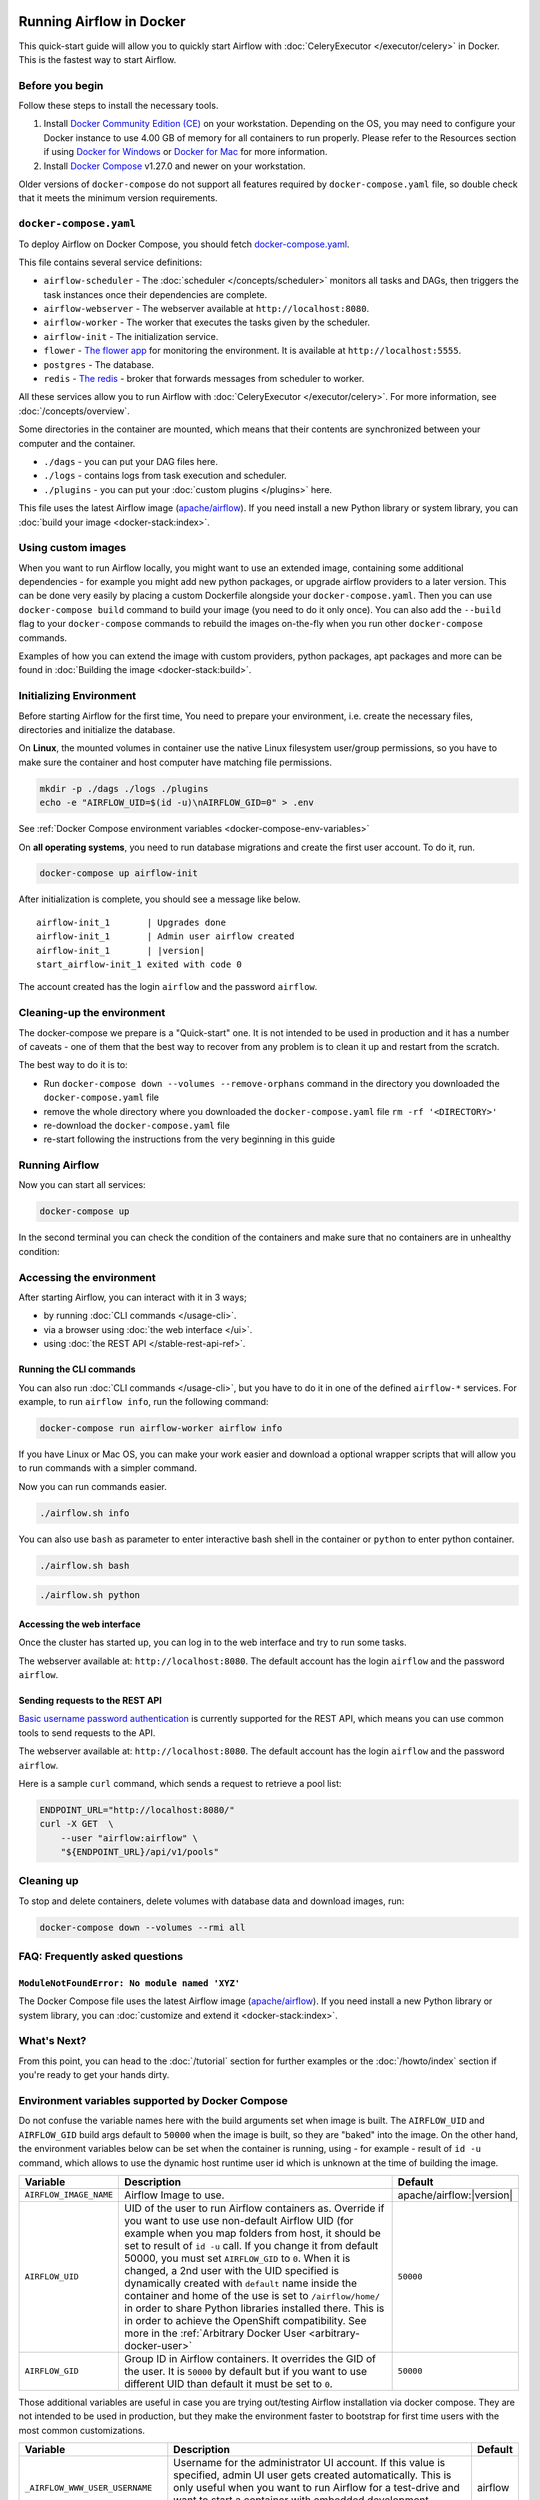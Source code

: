  .. Licensed to the Apache Software Foundation (ASF) under one
    or more contributor license agreements.  See the NOTICE file
    distributed with this work for additional information
    regarding copyright ownership.  The ASF licenses this file
    to you under the Apache License, Version 2.0 (the
    "License"); you may not use this file except in compliance
    with the License.  You may obtain a copy of the License at

 ..   http://www.apache.org/licenses/LICENSE-2.0

 .. Unless required by applicable law or agreed to in writing,
    software distributed under the License is distributed on an
    "AS IS" BASIS, WITHOUT WARRANTIES OR CONDITIONS OF ANY
    KIND, either express or implied.  See the License for the
    specific language governing permissions and limitations
    under the License.

.. _running-airflow-in-docker:

Running Airflow in Docker
#########################

This quick-start guide will allow you to quickly start Airflow with :doc:`CeleryExecutor </executor/celery>` in Docker. This is the fastest way to start Airflow.

Before you begin
================

Follow these steps to install the necessary tools.

1. Install `Docker Community Edition (CE) <https://docs.docker.com/engine/installation/>`__ on your workstation. Depending on the OS, you may need to configure your Docker instance to use 4.00 GB of memory for all containers to run properly. Please refer to the Resources section if using `Docker for Windows <https://docs.docker.com/docker-for-windows/#resources>`__ or `Docker for Mac <https://docs.docker.com/docker-for-mac/#resources>`__ for more information.
2. Install `Docker Compose <https://docs.docker.com/compose/install/>`__ v1.27.0 and newer on your workstation.

Older versions of ``docker-compose`` do not support all features required by ``docker-compose.yaml`` file, so double check that it meets the minimum version requirements.

``docker-compose.yaml``
=======================

To deploy Airflow on Docker Compose, you should fetch `docker-compose.yaml <../docker-compose.yaml>`__.

.. jinja:: quick_start_ctx

    .. code-block:: bash

        curl -LfO '{{ doc_root_url }}docker-compose.yaml'

This file contains several service definitions:

- ``airflow-scheduler`` - The :doc:`scheduler </concepts/scheduler>` monitors all tasks and DAGs, then triggers the
  task instances once their dependencies are complete.
- ``airflow-webserver`` - The webserver available at ``http://localhost:8080``.
- ``airflow-worker`` - The worker that executes the tasks given by the scheduler.
- ``airflow-init`` - The initialization service.
- ``flower`` - `The flower app <https://flower.readthedocs.io/en/latest/>`__ for monitoring the environment. It is available at ``http://localhost:5555``.
- ``postgres`` - The database.
- ``redis`` - `The redis <https://redis.io/>`__ - broker that forwards messages from scheduler to worker.

All these services allow you to run Airflow with :doc:`CeleryExecutor </executor/celery>`. For more information, see :doc:`/concepts/overview`.

Some directories in the container are mounted, which means that their contents are synchronized between your computer and the container.

- ``./dags`` - you can put your DAG files here.
- ``./logs`` - contains logs from task execution and scheduler.
- ``./plugins`` - you can put your :doc:`custom plugins </plugins>` here.

This file uses the latest Airflow image (`apache/airflow <https://hub.docker.com/r/apache/airflow>`__).
If you need install a new Python library or system library, you can :doc:`build your image <docker-stack:index>`.

Using custom images
===================

When you want to run Airflow locally, you might want to use an extended image, containing some additional dependencies - for
example you might add new python packages, or upgrade airflow providers to a later version. This can be done very easily
by placing a custom Dockerfile alongside your ``docker-compose.yaml``. Then you can use ``docker-compose build`` command
to build your image (you need to do it only once). You can also add the ``--build`` flag to your ``docker-compose`` commands
to rebuild the images on-the-fly when you run other ``docker-compose`` commands.

Examples of how you can extend the image with custom providers, python packages,
apt packages and more can be found in :doc:`Building the image <docker-stack:build>`.

.. _initializing_docker_compose_environment:

Initializing Environment
========================

Before starting Airflow for the first time, You need to prepare your environment, i.e. create the necessary files, directories and initialize the database.

On **Linux**, the mounted volumes in container use the native Linux filesystem user/group permissions, so you have to make sure the container and host computer have matching file permissions.

.. code-block:: bash

    mkdir -p ./dags ./logs ./plugins
    echo -e "AIRFLOW_UID=$(id -u)\nAIRFLOW_GID=0" > .env

See :ref:`Docker Compose environment variables <docker-compose-env-variables>`

On **all operating systems**, you need to run database migrations and create the first user account. To do it, run.

.. code-block:: bash

    docker-compose up airflow-init

After initialization is complete, you should see a message like below.

.. parsed-literal::

    airflow-init_1       | Upgrades done
    airflow-init_1       | Admin user airflow created
    airflow-init_1       | |version|
    start_airflow-init_1 exited with code 0

The account created has the login ``airflow`` and the password ``airflow``.

Cleaning-up the environment
===========================

The docker-compose we prepare is a "Quick-start" one. It is not intended to be used in production
and it has a number of caveats - one of them that the best way to recover from any problem is to clean it
up and restart from the scratch.

The best way to do it is to:

* Run ``docker-compose down --volumes --remove-orphans`` command in the directory you downloaded the
  ``docker-compose.yaml`` file
* remove the whole directory where you downloaded the ``docker-compose.yaml`` file
  ``rm -rf '<DIRECTORY>'``
* re-download the ``docker-compose.yaml`` file
* re-start following the instructions from the very beginning in this guide

Running Airflow
===============

Now you can start all services:

.. code-block:: bash

    docker-compose up

In the second terminal you can check the condition of the containers and make sure that no containers are in unhealthy condition:

.. code-block:: text
    :substitutions:

    $ docker ps
    CONTAINER ID   IMAGE            |version-spacepad| COMMAND                  CREATED          STATUS                    PORTS                              NAMES
    247ebe6cf87a   apache/airflow:|version|   "/usr/bin/dumb-init …"   3 minutes ago    Up 3 minutes (healthy)    8080/tcp                           compose_airflow-worker_1
    ed9b09fc84b1   apache/airflow:|version|   "/usr/bin/dumb-init …"   3 minutes ago    Up 3 minutes (healthy)    8080/tcp                           compose_airflow-scheduler_1
    65ac1da2c219   apache/airflow:|version|   "/usr/bin/dumb-init …"   3 minutes ago    Up 3 minutes (healthy)    0.0.0.0:5555->5555/tcp, 8080/tcp   compose_flower_1
    7cb1fb603a98   apache/airflow:|version|   "/usr/bin/dumb-init …"   3 minutes ago    Up 3 minutes (healthy)    0.0.0.0:8080->8080/tcp             compose_airflow-webserver_1
    74f3bbe506eb   postgres:13      |version-spacepad| "docker-entrypoint.s…"   18 minutes ago   Up 17 minutes (healthy)   5432/tcp                           compose_postgres_1
    0bd6576d23cb   redis:latest     |version-spacepad| "docker-entrypoint.s…"   10 hours ago     Up 17 minutes (healthy)   0.0.0.0:6379->6379/tcp             compose_redis_1

Accessing the environment
=========================

After starting Airflow, you can interact with it in 3 ways;

* by running :doc:`CLI commands </usage-cli>`.
* via a browser using :doc:`the web interface </ui>`.
* using :doc:`the REST API </stable-rest-api-ref>`.

Running the CLI commands
------------------------

You can also run :doc:`CLI commands </usage-cli>`, but you have to do it in one of the defined ``airflow-*`` services. For example, to run ``airflow info``, run the following command:

.. code-block:: bash

    docker-compose run airflow-worker airflow info

If you have Linux or Mac OS, you can make your work easier and download a optional wrapper scripts that will allow you to run commands with a simpler command.

.. jinja:: quick_start_ctx

    .. code-block:: bash

        curl -LfO '{{ doc_root_url }}airflow.sh'
        chmod +x airflow.sh

Now you can run commands easier.

.. code-block:: bash

    ./airflow.sh info

You can also use ``bash`` as parameter to enter interactive bash shell in the container or ``python`` to enter
python container.

.. code-block:: bash

    ./airflow.sh bash

.. code-block:: bash

    ./airflow.sh python

Accessing the web interface
---------------------------

Once the cluster has started up, you can log in to the web interface and try to run some tasks.

The webserver available at: ``http://localhost:8080``.
The default account has the login ``airflow`` and the password ``airflow``.

Sending requests to the REST API
--------------------------------

`Basic username password authentication <https://tools.ietf.org/html/rfc7617
https://en.wikipedia.org/wiki/Basic_access_authentication>`_ is currently
supported for the REST API, which means you can use common tools to send requests to the API.

The webserver available at: ``http://localhost:8080``.
The default account has the login ``airflow`` and the password ``airflow``.

Here is a sample ``curl`` command, which sends a request to retrieve a pool list:

.. code-block:: bash

    ENDPOINT_URL="http://localhost:8080/"
    curl -X GET  \
        --user "airflow:airflow" \
        "${ENDPOINT_URL}/api/v1/pools"

Cleaning up
===========

To stop and delete containers, delete volumes with database data and download images, run:

.. code-block:: bash

    docker-compose down --volumes --rmi all

FAQ: Frequently asked questions
===============================

``ModuleNotFoundError: No module named 'XYZ'``
----------------------------------------------

The Docker Compose file uses the latest Airflow image (`apache/airflow <https://hub.docker.com/r/apache/airflow>`__). If you need install a new Python library or system library, you can :doc:`customize and extend it <docker-stack:index>`.

What's Next?
============

From this point, you can head to the :doc:`/tutorial` section for further examples or the :doc:`/howto/index` section if you're ready to get your hands dirty.

.. _docker-compose-env-variables:

Environment variables supported by Docker Compose
=================================================

Do not confuse the variable names here with the build arguments set when image is built. The
``AIRFLOW_UID`` and ``AIRFLOW_GID`` build args default to ``50000`` when the image is built, so they are
"baked" into the image. On the other hand, the environment variables below can be set when the container
is running, using - for example - result of ``id -u`` command, which allows to use the dynamic host
runtime user id which is unknown at the time of building the image.

+--------------------------------+-----------------------------------------------------+--------------------------+
|   Variable                     | Description                                         | Default                  |
+================================+=====================================================+==========================+
| ``AIRFLOW_IMAGE_NAME``         | Airflow Image to use.                               | apache/airflow:|version| |
+--------------------------------+-----------------------------------------------------+--------------------------+
| ``AIRFLOW_UID``                | UID of the user to run Airflow containers as.       | ``50000``                |
|                                | Override if you want to use use non-default Airflow |                          |
|                                | UID (for example when you map folders from host,    |                          |
|                                | it should be set to result of ``id -u`` call. If    |                          |
|                                | you change it from default 50000, you must set      |                          |
|                                | ``AIRFLOW_GID`` to ``0``. When it is changed,       |                          |
|                                | a 2nd user with the UID specified is dynamically    |                          |
|                                | created with ``default`` name inside the container  |                          |
|                                | and home of the use is set to ``/airflow/home/``    |                          |
|                                | in order to share Python libraries installed there. |                          |
|                                | This is in order to achieve the  OpenShift          |                          |
|                                | compatibility. See more in the                      |                          |
|                                | :ref:`Arbitrary Docker User <arbitrary-docker-user>`|                          |
+--------------------------------+-----------------------------------------------------+--------------------------+
| ``AIRFLOW_GID``                | Group ID in Airflow containers. It overrides the    | ``50000``                |
|                                | GID of the user. It is ``50000`` by default but if  |                          |
|                                | you want to use different UID than default it must  |                          |
|                                | be set to ``0``.                                    |                          |
+--------------------------------+-----------------------------------------------------+--------------------------+

Those additional variables are useful in case you are trying out/testing Airflow installation via docker compose.
They are not intended to be used in production, but they make the environment faster to bootstrap for first time
users with the most common customizations.

+----------------------------------+-----------------------------------------------------+--------------------------+
|   Variable                       | Description                                         | Default                  |
+==================================+=====================================================+==========================+
| ``_AIRFLOW_WWW_USER_USERNAME``   | Username for the administrator UI account.          | airflow                  |
|                                  | If this value is specified, admin UI user gets      |                          |
|                                  | created automatically. This is only useful when     |                          |
|                                  | you want to run Airflow for a test-drive and        |                          |
|                                  | want to start a container with embedded development |                          |
|                                  | database.                                           |                          |
+----------------------------------+-----------------------------------------------------+--------------------------+
| ``_AIRFLOW_WWW_USER_PASSWORD``   | Password for the administrator UI account.          | airflow                  |
|                                  | Only used when ``_AIRFLOW_WWW_USER_USERNAME`` set.  |                          |
+----------------------------------+-----------------------------------------------------+--------------------------+
| ``_PIP_ADDITIONAL_REQUIREMENTS`` | If not empty, airflow containers will attempt to    |                          |
|                                  | install requirements specified in the variable.     |                          |
|                                  | example: ``lxml==4.6.3 charset-normalizer==1.4.1``. |                          |
|                                  | Available in Airflow image 2.1.1 and above.         |                          |
+----------------------------------+-----------------------------------------------------+--------------------------+
